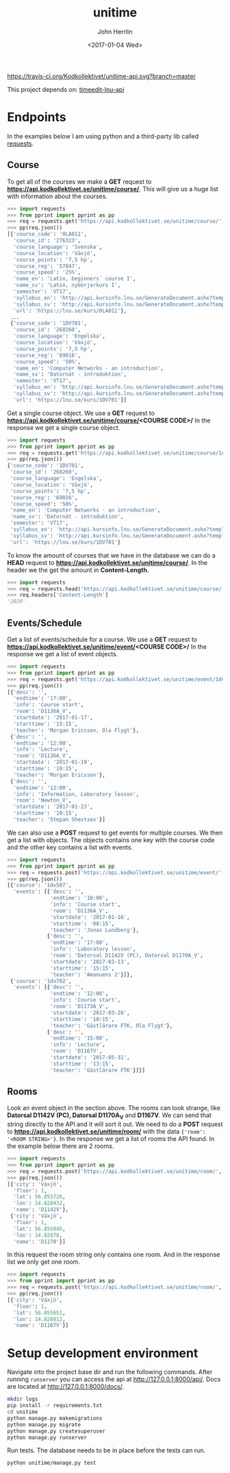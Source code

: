 #+TITLE: unitime
#+AUTHOR: John Herrlin
#+EMAIL: jherrlin@gmail.com
#+DATE: <2017-01-04 Wed>

[[https://travis-ci.org/Kodkollektivet/unitime-api][https://travis-ci.org/Kodkollektivet/unitime-api.svg?branch=master]]

This project depends on: [[https://github.com/jherrlin/timeedit-lnu-api][timeedit-lnu-api]]

* Endpoints

In the examples below I am using python and a third-party lib called [[http://docs.python-requests.org/en/master/][requests]].

** Course

   To get all of the courses we make a *GET* request to *https://api.kodkollektivet.se/unitime/course/*.
   This will give us a huge list with information about the courses.

   #+BEGIN_SRC python
     >>> import requests
     >>> from pprint import pprint as pp
     >>> req = requests.get('https://api.kodkollektivet.se/unitime/course/')
     >>> pp(req.json())
     [{'course_code': '0LA011',
       'course_id': '276323',
       'course_language': 'Svenska',
       'course_location': 'Växjö',
       'course_points': '7,5 hp',
       'course_reg': '57847',
       'course_speed': '25%',
       'name_en': 'Latin, beginners´ course I',
       'name_sv': 'Latin, nybörjarkurs I',
       'semester': 'VT17',
       'syllabus_en': 'http://api.kursinfo.lnu.se/GenerateDocument.ashx?templatetype=coursesyllabus&code=0LA011&documenttype=pdf&lang=en',
       'syllabus_sv': 'http://api.kursinfo.lnu.se/GenerateDocument.ashx?templatetype=coursesyllabus&code=0LA011&documenttype=pdf&lang=sv',
       'url': 'https://lnu.se/kurs/0LA011'},
      ...
      {'course_code': '1DV701',
       'course_id': '268260',
       'course_language': 'Engelska',
       'course_location': 'Växjö',
       'course_points': '7,5 hp',
       'course_reg': '69016',
       'course_speed': '50%',
       'name_en': 'Computer Networks - an introduction',
       'name_sv': 'Datornät - introduktion',
       'semester': 'VT17',
       'syllabus_en': 'http://api.kursinfo.lnu.se/GenerateDocument.ashx?templatetype=coursesyllabus&code=1DV701&documenttype=pdf&lang=en',
       'syllabus_sv': 'http://api.kursinfo.lnu.se/GenerateDocument.ashx?templatetype=coursesyllabus&code=1DV701&documenttype=pdf&lang=sv',
       'url': 'https://lnu.se/kurs/1DV701'}]
   #+END_SRC

   Get a single course object.
   We use a *GET* request to *https://api.kodkollektivet.se/unitime/course/<COURSE CODE>/*
   In the response we get a single course object.

   #+BEGIN_SRC python
     >>> import requests
     >>> from pprint import pprint as pp
     >>> req = requests.get('https://api.kodkollektivet.se/unitime/course/1dv701/')
     >>> pp(req.json())
     {'course_code': '1DV701',
      'course_id': '268260',
      'course_language': 'Engelska',
      'course_location': 'Växjö',
      'course_points': '7,5 hp',
      'course_reg': '69016',
      'course_speed': '50%',
      'name_en': 'Computer Networks - an introduction',
      'name_sv': 'Datornät - introduktion',
      'semester': 'VT17',
      'syllabus_en': 'http://api.kursinfo.lnu.se/GenerateDocument.ashx?templatetype=coursesyllabus&code=1DV701&documenttype=pdf&lang=en',
      'syllabus_sv': 'http://api.kursinfo.lnu.se/GenerateDocument.ashx?templatetype=coursesyllabus&code=1DV701&documenttype=pdf&lang=sv',
      'url': 'https://lnu.se/kurs/1DV701'}
   #+END_SRC

   To know the amount of courses that we have in the database we can do
   a *HEAD* request to *https://api.kodkollektivet.se/unitime/course/*.
   In the header we the get the amount in *Content-Length*.

   #+BEGIN_SRC python
     >>> import requests
     >>> req = requests.head('https://api.kodkollektivet.se/unitime/course/')
     >>> req.headers['Content-Length']
     '2020'
   #+END_SRC

** Events/Schedule

   Get a list of events/schedule for a course.
   We use a *GET* request to *https://api.kodkollektivet.se/unitime/event/<COURSE CODE>/*
   In the response we get a list of event objects.

   #+BEGIN_SRC python
     >>> import requests
     >>> from pprint import pprint as pp
     >>> req = requests.get('https://api.kodkollektivet.se/unitime/event/1dv701/')
     >>> pp(req.json())
     [{'desc': '',
       'endtime': '17:00',
       'info': 'Course start',
       'room': 'D1136A_V',
       'startdate': '2017-01-17',
       'starttime': '15:15',
       'teacher': 'Morgan Ericsson, Ola Flygt'},
      {'desc': '',
       'endtime': '12:00',
       'info': 'Lecture',
       'room': 'D1136A_V',
       'startdate': '2017-01-19',
       'starttime': '10:15',
       'teacher': 'Morgan Ericsson'},
      {'desc': '',
       'endtime': '12:00',
       'info': 'Information, Laboratory lesson',
       'room': 'Newton_V',
       'startdate': '2017-01-23',
       'starttime': '10:15',
       'teacher': 'Stepan Shevtsov'}]
   #+END_SRC

   We can also use a *POST* request to get events for multiple courses.
   We then get a list with objects. The objects contains one key with the
   course code and the other key contains a list with events.

   #+BEGIN_SRC python
     >>> import requests
     >>> from pprint import pprint as pp
     >>> req = requests.post('https://api.kodkollektivet.se/unitime/event/', data={'courses': ['1dv507', '1dv702']})
     >>> pp(req.json())
     [{'course': '1dv507',
       'events': [{'desc': '',
                   'endtime': '10:00',
                   'info': 'Course start',
                   'room': 'D1136A_V',
                   'startdate': '2017-01-16',
                   'starttime': '08:15',
                   'teacher': 'Jonas Lundberg'},
                  {'desc': '',
                   'endtime': '17:00',
                   'info': 'Laboratory lesson',
                   'room': 'Datorsal D1142V (PC), Datorsal D1170A_V',
                   'startdate': '2017-03-13',
                   'starttime': '15:15',
                   'teacher': 'Amanuens 2'}]},
      {'course': '1dv702',
       'events': [{'desc': '',
                   'endtime': '12:00',
                   'info': 'Course start',
                   'room': 'D1173A_V',
                   'startdate': '2017-03-20',
                   'starttime': '10:15',
                   'teacher': 'Gästlärare FTK, Ola Flygt'},
                  {'desc': '',
                   'endtime': '15:00',
                   'info': 'Lecture',
                   'room': 'D1167V',
                   'startdate': '2017-05-31',
                   'starttime': '13:15',
                   'teacher': 'Gästlärare FTK'}]}]
   #+END_SRC

** Rooms

   Look an event object in the section above.
   The rooms can look strange, like *Datorsal D1142V (PC), Datorsal D1170A_V* and
   *D1167V*. We can send that string directly to the API and it will sort it
   out.
   We need to do a *POST* request to *https://api.kodkollektivet.se/unitime/room/*
   with the data ={'room': '<ROOM STRING>'}=.
   In the response we get a list of rooms the API found.
   In the example below there are 2 rooms.

   #+BEGIN_SRC python
     >>> import requests
     >>> from pprint import pprint as pp
     >>> req = requests.post('https://api.kodkollektivet.se/unitime/room/', data={'room': 'Datorsal D1142V (PC), Datorsal D1170A_V'})
     >>> pp(req.json())
     [{'city': 'Växjö',
       'floor': 1,
       'lat': 56.855726,
       'lon': 14.828432,
       'name': 'D1142V'},
      {'city': 'Växjö',
       'floor': 1,
       'lat': 56.855845,
       'lon': 14.82878,
       'name': 'D1170'}]
   #+END_SRC

   In this request the room string only contains one room.
   And in the response list we only get one room.

   #+BEGIN_SRC python
          >>> import requests
          >>> from pprint import pprint as pp
          >>> req = requests.post('https://api.kodkollektivet.se/unitime/room/', data={'room': 'D1167V'})
          >>> pp(req.json())
          [{'city': 'Växjö',
            'floor': 1,
            'lat': 56.855651,
            'lon': 14.828812,
            'name': 'D1167V'}]
   #+END_SRC

* Setup development environment

  Navigate into the project base dir and run the following commands. After running
  =runserver= you can access the api at http://127.0.0.1:8000/api/.
  Docs are located at http://127.0.0.1:8000/docs/.

  #+BEGIN_SRC sh
    mkdir logs
    pip install -r requirements.txt
    cd unitime
    python manage.py makemigrations
    python manage.py migrate
    python manage.py createsuperuser
    python manage.py runserver
  #+END_SRC

  Run tests. The database needs to be in place before the tests can run.

  #+BEGIN_SRC sh
    python unitime/manage.py test
  #+END_SRC
